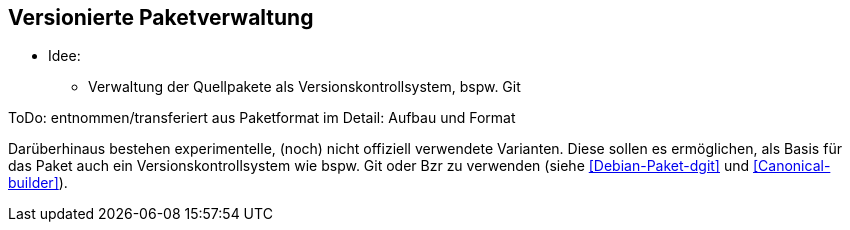 // Datei: ./praxis/versionierte-paketverwaltung.adoc

// Baustelle: Notizen

[[versionierte-paketverwaltung]]
== Versionierte Paketverwaltung ==

* Idee:
** Verwaltung der Quellpakete als Versionskontrollsystem, bspw. Git

ToDo: entnommen/transferiert aus Paketformat im Detail: Aufbau und Format

Darüberhinaus bestehen experimentelle, (noch) nicht offiziell verwendete
Varianten. Diese sollen es ermöglichen, als Basis für das Paket auch ein
Versionskontrollsystem wie bspw. Git oder Bzr zu verwenden (siehe
<<Debian-Paket-dgit>> und <<Canonical-builder>>).

// ToDo weil unklar:
// Git-Dpm hat _nichts_ mit dem Paketformat zu tun, das ist eine ganz
// andere Ebene: <<Debian-Paket-git-dpm>>,<<Debian-Wiki-git-dpm>>,
// <<Debian-Wiki-git-dpm-packaging>>


// Datei (Ende): ./praxis/versionierte-paketverwaltung.adoc
